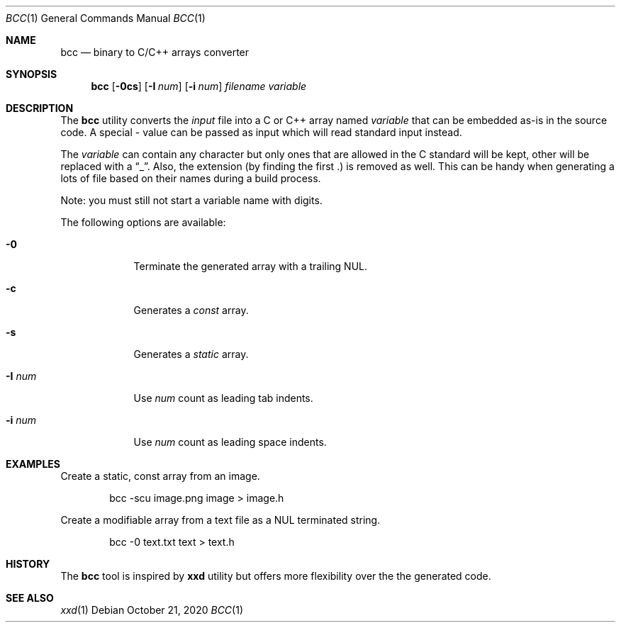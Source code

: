 .\"
.\" Copyright (c) 2020 David Demelier <markand@malikania.fr>
.\"
.\" Permission to use, copy, modify, and/or distribute this software for any
.\" purpose with or without fee is hereby granted, provided that the above
.\" copyright notice and this permission notice appear in all copies.
.\"
.\" THE SOFTWARE IS PROVIDED "AS IS" AND THE AUTHOR DISCLAIMS ALL WARRANTIES
.\" WITH REGARD TO THIS SOFTWARE INCLUDING ALL IMPLIED WARRANTIES OF
.\" MERCHANTABILITY AND FITNESS. IN NO EVENT SHALL THE AUTHOR BE LIABLE FOR
.\" ANY SPECIAL, DIRECT, INDIRECT, OR CONSEQUENTIAL DAMAGES OR ANY DAMAGES
.\" WHATSOEVER RESULTING FROM LOSS OF USE, DATA OR PROFITS, WHETHER IN AN
.\" ACTION OF CONTRACT, NEGLIGENCE OR OTHER TORTIOUS ACTION, ARISING OUT OF
.\" OR IN CONNECTION WITH THE USE OR PERFORMANCE OF THIS SOFTWARE.
.\"
.Dd October 21, 2020
.Dt BCC 1
.Os
.\" NAME
.Sh NAME
.Nm bcc
.Nd binary to C/C++ arrays converter
.\" SYNOPSIS
.Sh SYNOPSIS
.Nm bcc
.Op Fl 0cs
.Op Fl I Ar num
.Op Fl i Ar num
.Ar filename
.Ar variable
.\" DESCRIPTION
.Sh DESCRIPTION
The
.Nm
utility converts the
.Ar input
file into a C or C++ array named
.Ar variable
that can be embedded as-is in the source code. A special
.Ar -
value can be passed as input which will read standard input instead.
.Pp
The
.Ar variable
can contain any character but only ones that are allowed in the C standard will
be kept, other will be replaced with a
.Dq _ .
Also, the extension (by finding the first .) is removed as well. This can be
handy when generating a lots of file based on their names during a build
process.
.Pp
Note: you must still not start a variable name with digits.
.Pp
The following options are available:
.Bl -tag -width num-xxx
.It Fl 0
Terminate the generated array with a trailing NUL.
.It Fl c
Generates a
.Em const
array.
.It Fl s
Generates a
.Em static
array.
.It Fl I Ar num
Use
.Ar num
count as leading tab indents.
.It Fl i Ar num
Use
.Ar num
count as leading space indents.
.El
.\" EXAMPLES
.Sh EXAMPLES
Create a static, const array from an image.
.Bd -literal -offset indent
bcc -scu image.png image > image.h
.Ed
.Pp
Create a modifiable array from a text file as a NUL terminated string.
.Bd -literal -offset indent
bcc -0 text.txt text > text.h
.Ed
.\" HISTORY
.Sh HISTORY
The
.Nm
tool is inspired by
.Nm xxd
utility but offers more flexibility over the the generated code.
.\" SEE ALSO
.Sh SEE ALSO
.Xr xxd 1
